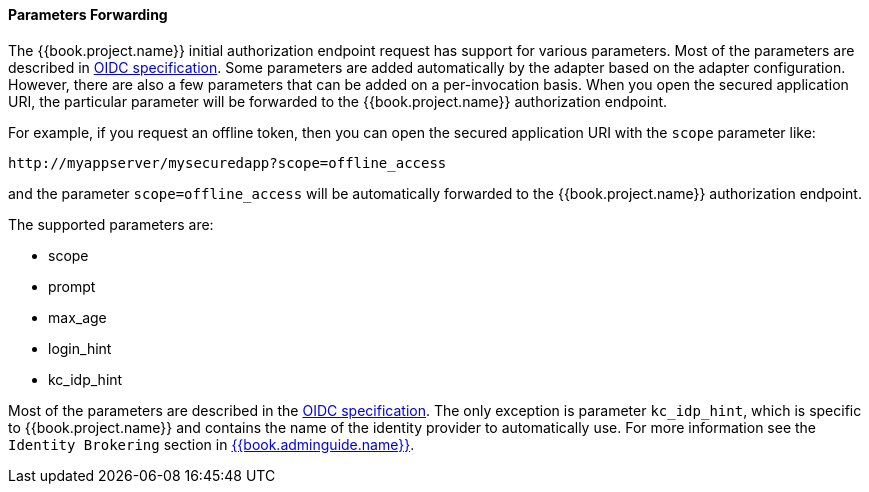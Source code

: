 
==== Parameters Forwarding

The {{book.project.name}}  initial authorization endpoint request has support for various parameters. Most of the parameters are described in
http://openid.net/specs/openid-connect-core-1_0.html#AuthorizationEndpoint[OIDC specification]. Some parameters are added automatically by the adapter based
on the adapter configuration. However, there are also a few parameters that can be added on a per-invocation basis. When you open the secured application URI,
the particular parameter will be forwarded to the {{book.project.name}} authorization endpoint.

For example, if you request an offline token, then you can open the secured application URI with the `scope` parameter like:

[source]
----
http://myappserver/mysecuredapp?scope=offline_access
----

and the parameter `scope=offline_access` will be automatically forwarded to the {{book.project.name}} authorization endpoint.

The supported parameters are:

* scope

* prompt

* max_age

* login_hint

* kc_idp_hint

Most of the parameters are described in the http://openid.net/specs/openid-connect-core-1_0.html#AuthorizationEndpoint[OIDC specification].
The only exception is parameter `kc_idp_hint`, which is specific to {{book.project.name}} and contains the name of the identity provider to automatically use.
For more information see the `Identity Brokering` section in link:{{book.adminguide.link}}[{{book.adminguide.name}}].
